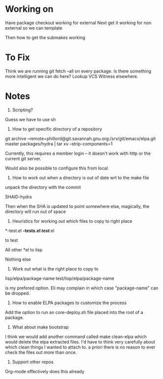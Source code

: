

* Working on

Have package checkout working for external
Next get it working for non external so we can template

Then how to get the submakes working



* To Fix

Think we are running git fetch --all on every package. Is there
something more intelligent we can do here? Lookup VCS Witness
elsewhere.

* Notes

1) Scripting?

Guess we have to use sh

2) How to get specific directory of a repository



git archive --remote=phillord@git.savannah.gnu.org:/srv/git/emacs/elpa.git master packages/hydra | tar xv --strip-components=1

Currently, this requires a member login -- it doesn't work with http
or the current git server.

Would also be possible to configure this from local.

3) How to work out when a directory is out of date wrt to the make
   file

unpack the directory with the commit

SHAID-hydra

Then when the SHA is updated to point somewhere else, magically, the
directory will run out of space



4) Heuristics for working out which files to copy to right place

*-test.el
*-tests.el
/test/*.el

to test

All other *el to lisp

Nothing else

5) Work out what is the right place to copy to

lisp/elpa/package-name
test/lisp/elpa/package-name

is my prefered option. Eli may complain in which case "package-name"
can be dropped.


6) How to enable ELPA packages to customize the process

Add the option to run an core-deploy.sh file placed into the root of a
package.


7) What about make bootstrap

I think we would add another command called make clean-elpa which
would delete the elpa extracted files. I'd have to think very
carefully about which clean things I wanted to attach to. a priori
there is no reason to ever check the files out more than once.


8) Support other repos

Org-mode effectively does this already
